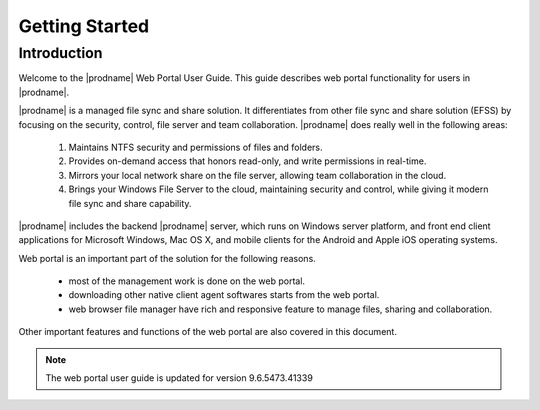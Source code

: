 #################
Getting Started
#################

Introduction
=============

Welcome to the |prodname| Web Portal User Guide. This guide describes
web portal functionality for users in |prodname|.

|prodname| is a managed file sync and share solution. It differentiates from
other file sync and share solution (EFSS) by focusing on the security, control, 
file server and team collaboration. |prodname| does really well in the following areas:

    1. Maintains NTFS security and permissions of files and folders.
    2. Provides on-demand access that honors read-only, and write permissions in real-time.
    3. Mirrors your local network share on the file server, allowing team collaboration in the cloud.
    4. Brings your Windows File Server to the cloud, maintaining security and control, while giving it modern file sync and share capability.

|prodname| includes the backend |prodname| server, which runs on Windows server platform, 
and front end client applications for Microsoft Windows, Mac OS X, and mobile clients for the 
Android and Apple iOS operating systems.

Web portal is an important part of the solution for the following reasons. 

    - most of the management work is done on the web portal. 
    - downloading other native client agent softwares starts from the web portal.
    - web browser file manager have rich and responsive feature to manage files, sharing and collaboration.

Other important features and functions of the web portal are also covered in this document.


.. note::

    The web portal user guide is updated for version  9.6.5473.41339
    
